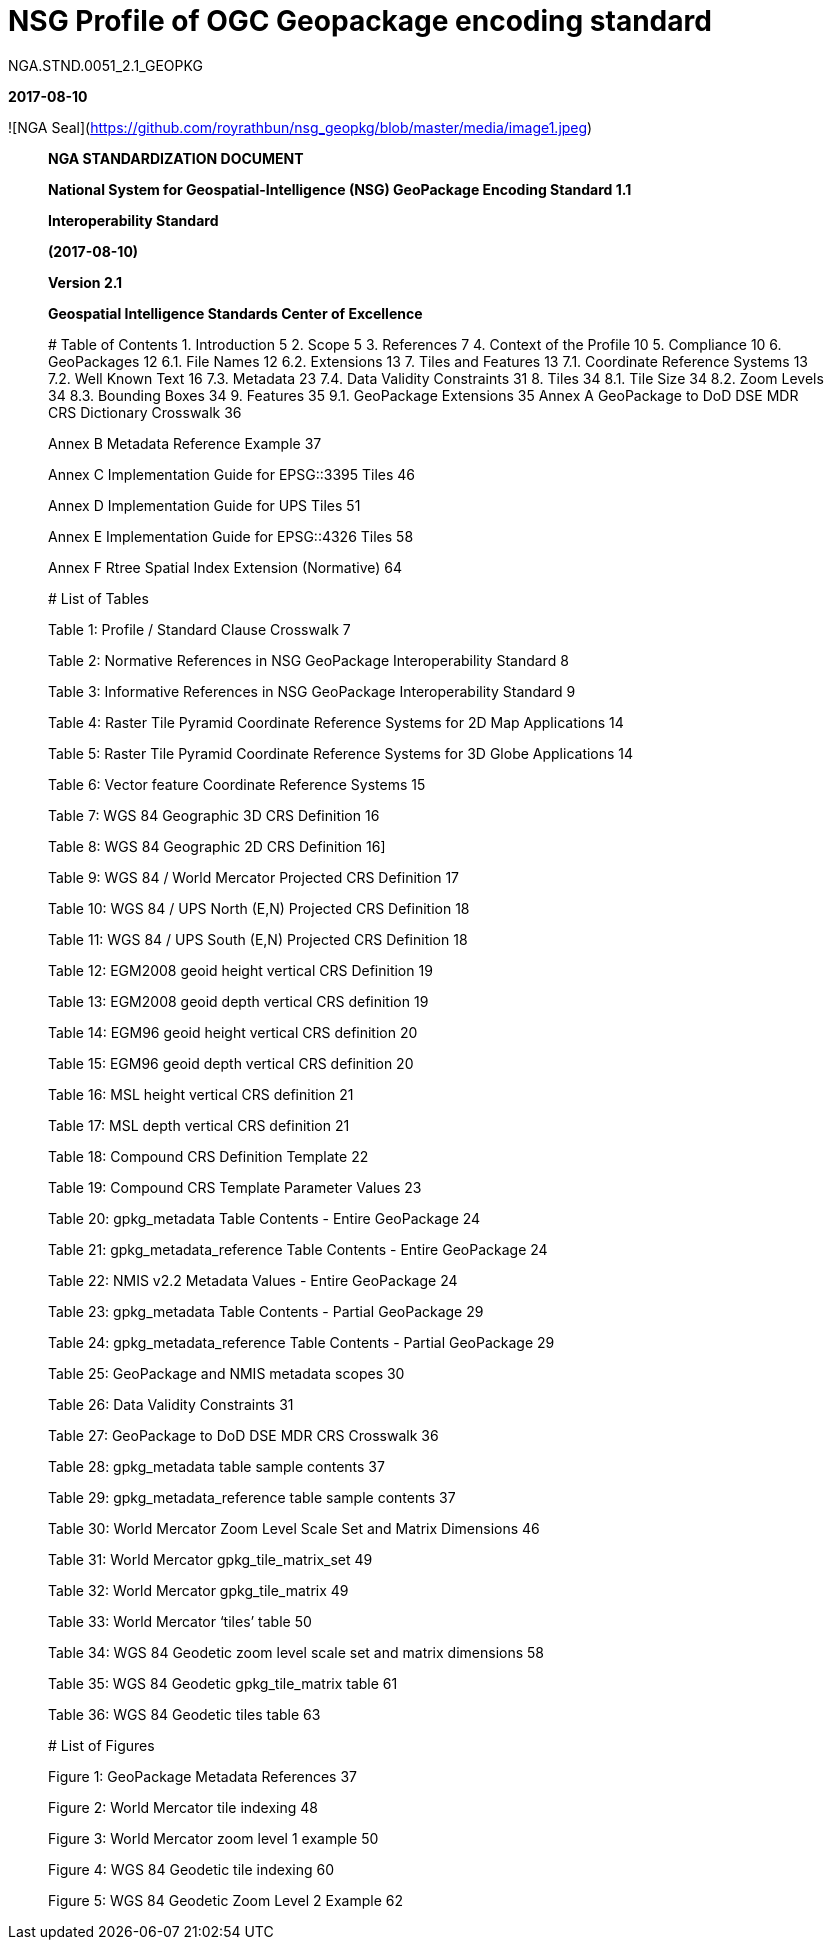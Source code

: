 # NSG Profile of OGC Geopackage encoding standard

NGA.STND.0051_2.1_GEOPKG



*2017-08-10*



![NGA Seal](https://github.com/royrathbun/nsg_geopkg/blob/master/media/image1.jpeg)

___________________________________________________________________



*NGA STANDARDIZATION DOCUMENT*



*National System for Geospatial-Intelligence (NSG) GeoPackage Encoding Standard 1.1*



*Interoperability Standard*

*(2017-08-10)*

*Version 2.1*

*Geospatial Intelligence Standards Center of Excellence*

# Table of Contents
1.  Introduction 5  
2.  Scope 5  
3.  References 7  
4.  Context of the Profile 10  
5.  Compliance 10  
6.  GeoPackages 12    
  6.1. File Names 12    
  6.2. Extensions 13    
7. Tiles and Features 13    
  7.1. Coordinate Reference Systems 13  
  7.2. Well Known Text 16  
  7.3. Metadata 23  
  7.4. Data Validity Constraints 31  
8. Tiles 34  
  8.1. Tile Size 34  
  8.2. Zoom Levels 34  
  8.3. Bounding Boxes 34  
9. Features 35  
  9.1. GeoPackage Extensions 35  
Annex A GeoPackage to DoD DSE MDR CRS Dictionary Crosswalk 36

Annex B Metadata Reference Example 37

Annex C Implementation Guide for EPSG::3395 Tiles 46

Annex D Implementation Guide for UPS Tiles 51

Annex E Implementation Guide for EPSG::4326 Tiles 58

Annex F Rtree Spatial Index Extension (Normative) 64

# List of Tables 

Table 1: Profile / Standard Clause Crosswalk 7

Table 2: Normative References in NSG GeoPackage Interoperability Standard 8

Table 3: Informative References in NSG GeoPackage Interoperability Standard 9

Table 4: Raster Tile Pyramid Coordinate Reference Systems for 2D Map Applications 14

Table 5: Raster Tile Pyramid Coordinate Reference Systems for 3D Globe Applications 14

Table 6: Vector feature Coordinate Reference Systems 15

Table 7: WGS 84 Geographic 3D CRS Definition 16

Table 8: WGS 84 Geographic 2D CRS Definition 16]

Table 9: WGS 84 / World Mercator Projected CRS Definition 17

Table 10: WGS 84 / UPS North (E,N) Projected CRS Definition 18

Table 11: WGS 84 / UPS South (E,N) Projected CRS Definition 18

Table 12: EGM2008 geoid height vertical CRS Definition 19

Table 13: EGM2008 geoid depth vertical CRS definition 19

Table 14: EGM96 geoid height vertical CRS definition 20

Table 15: EGM96 geoid depth vertical CRS definition 20

Table 16: MSL height vertical CRS definition 21

Table 17: MSL depth vertical CRS definition 21

Table 18: Compound CRS Definition Template 22

Table 19: Compound CRS Template Parameter Values 23

Table 20: gpkg_metadata Table Contents - Entire GeoPackage 24

Table 21: gpkg_metadata_reference Table Contents - Entire GeoPackage 24

Table 22: NMIS v2.2 Metadata Values - Entire GeoPackage 24

Table 23: gpkg_metadata Table Contents - Partial GeoPackage 29

Table 24: gpkg_metadata_reference Table Contents - Partial GeoPackage 29

Table 25: GeoPackage and NMIS metadata scopes 30

Table 26: Data Validity Constraints 31

Table 27: GeoPackage to DoD DSE MDR CRS Crosswalk 36

Table 28: gpkg_metadata table sample contents 37

Table 29: gpkg_metadata_reference table sample contents 37

Table 30: World Mercator Zoom Level Scale Set and Matrix Dimensions 46

Table 31: World Mercator gpkg_tile_matrix_set 49

Table 32: World Mercator gpkg_tile_matrix 49

Table 33: World Mercator ‘tiles’ table 50

Table 34: WGS 84 Geodetic zoom level scale set and matrix dimensions 58

Table 35: WGS 84 Geodetic gpkg_tile_matrix table 61

Table 36: WGS 84 Geodetic tiles table 63

# List of Figures

Figure 1: GeoPackage Metadata References 37

Figure 2: World Mercator tile indexing 48

Figure 3: World Mercator zoom level 1 example 50

Figure 4: WGS 84 Geodetic tile indexing 60

Figure 5: WGS 84 Geodetic Zoom Level 2 Example 62
